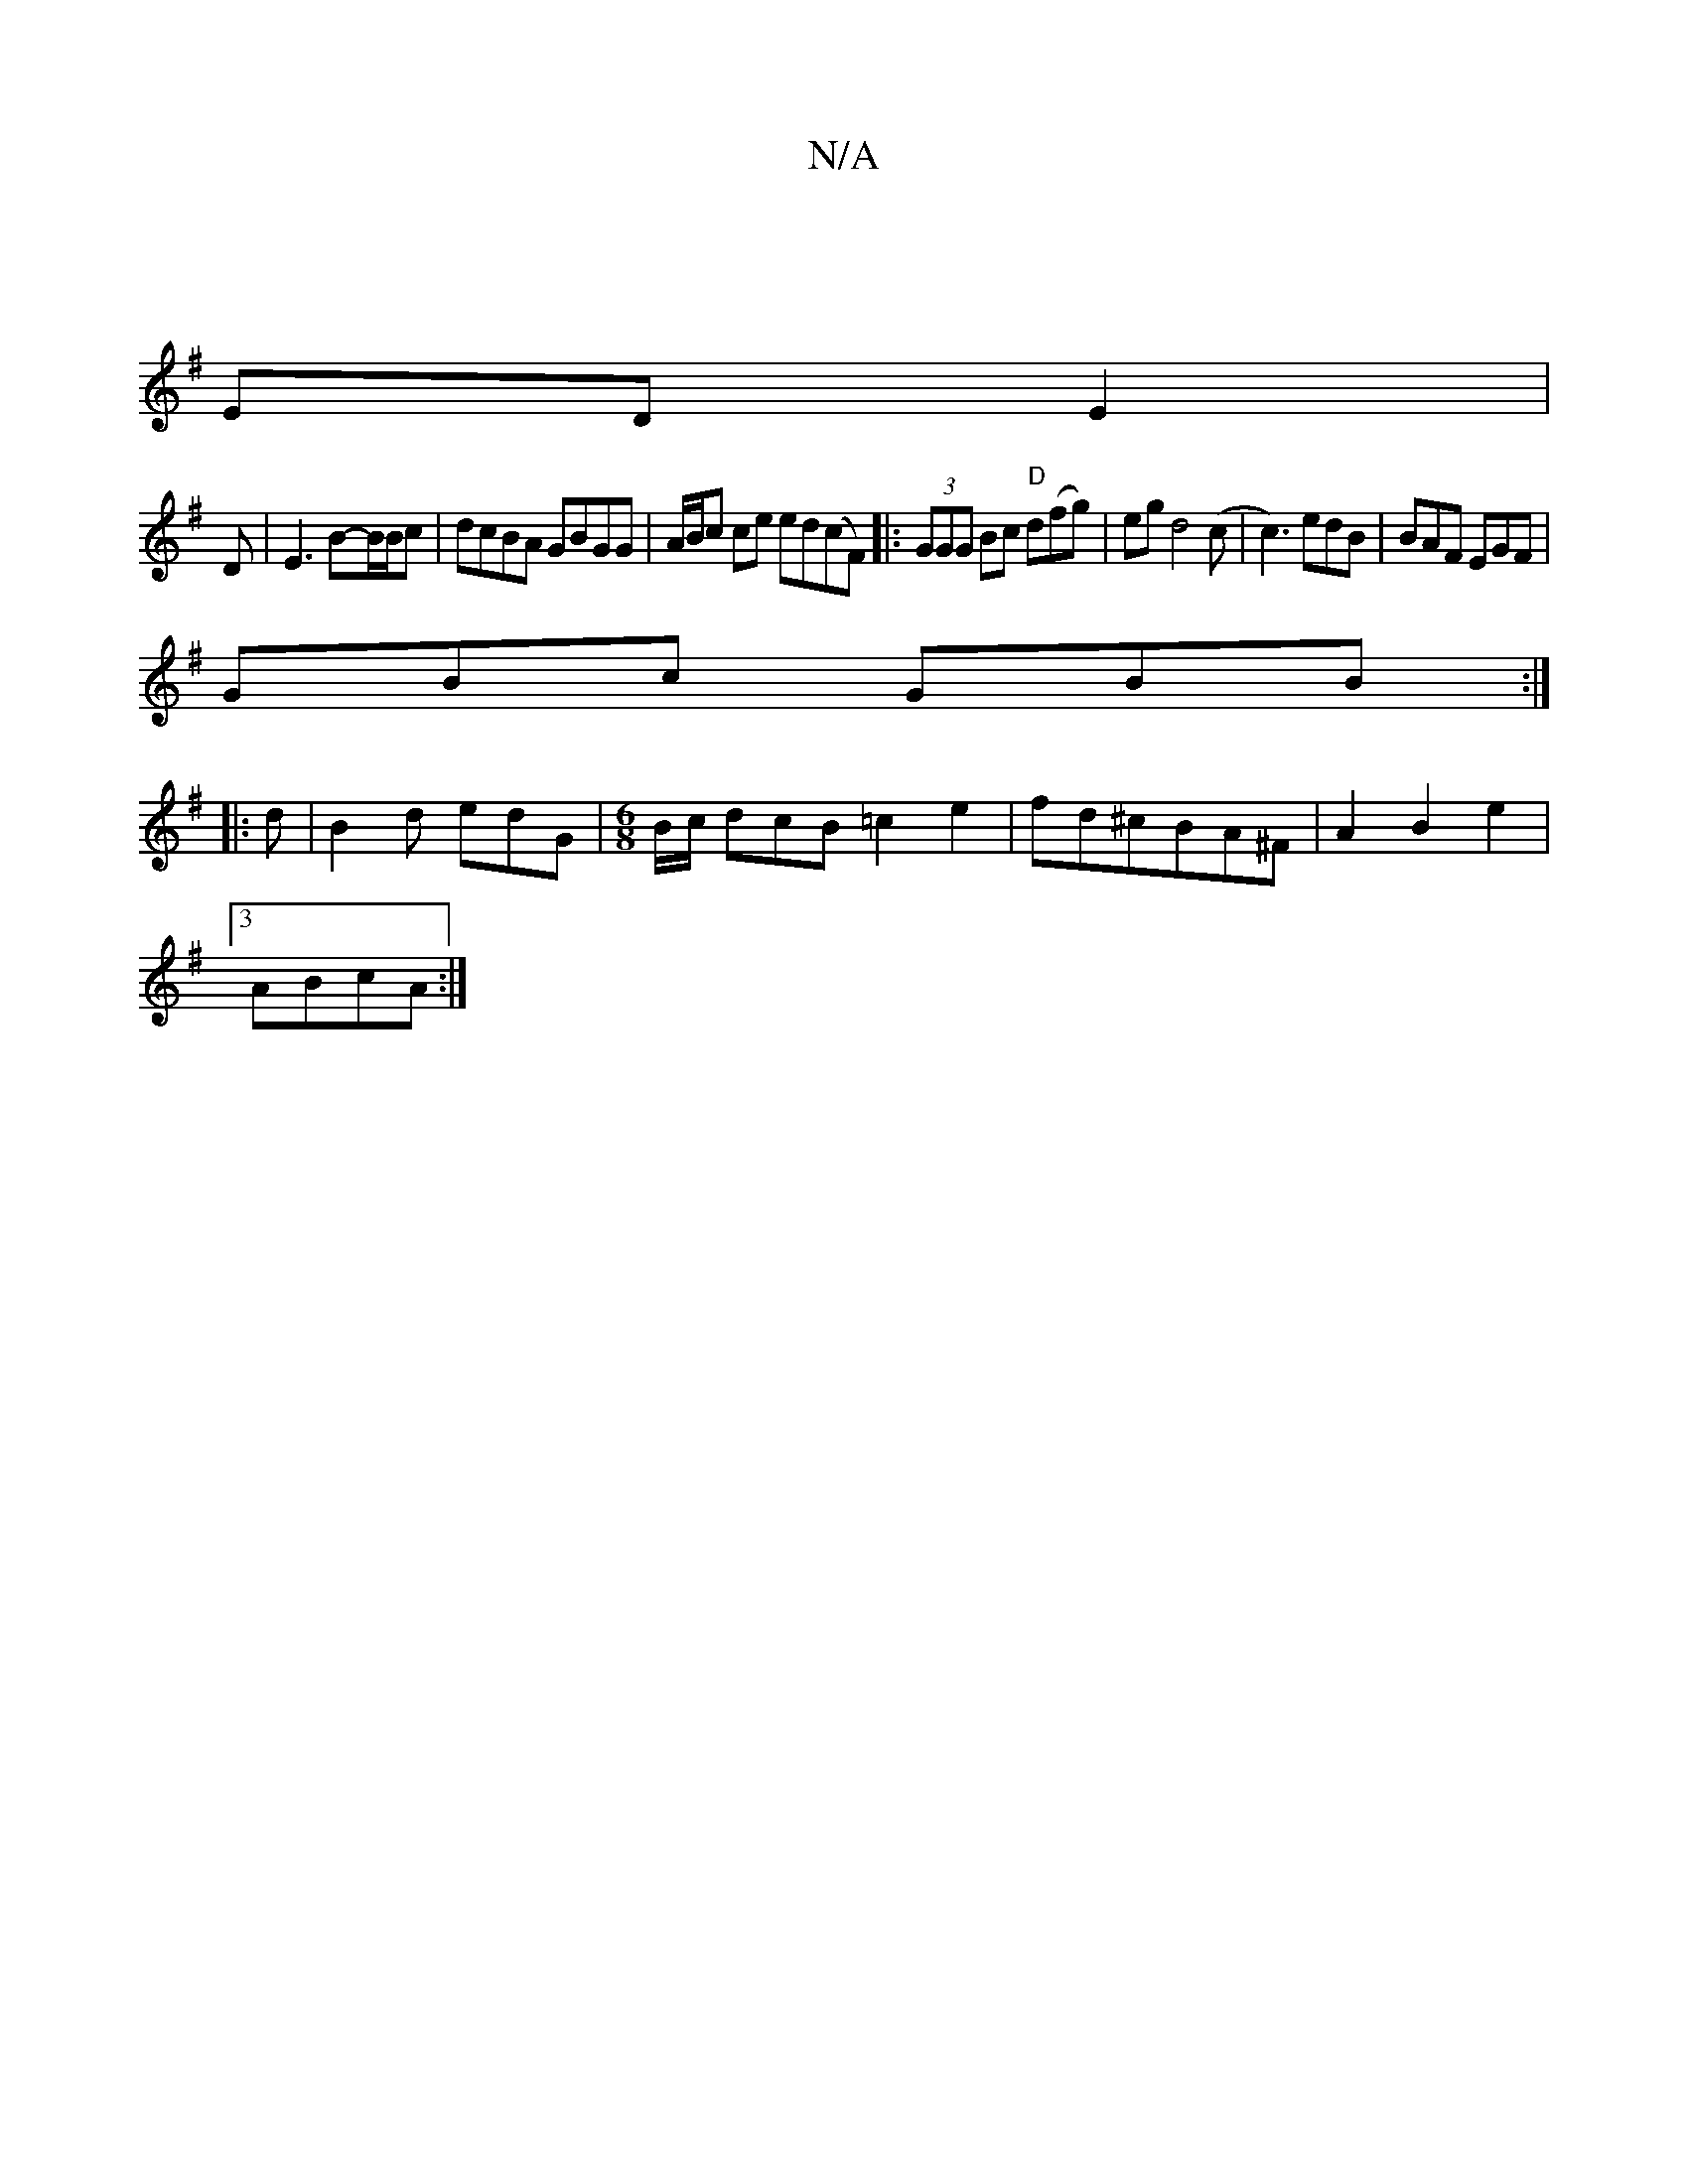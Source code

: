 X:1
T:N/A
M:4/4
R:N/A
K:Cmajor
||
K:G
EDE2 |
D|E3 B-B/B/c|dcBA GBGG|A/B/c ce ed(cF)|:(3GGG Bc "D"d(fg)|egd4 (c|c3) edB|BAF EGF|
GBc GBB:|
|:d|B2d edG|[M:6/8] B/c/ dcB =c2 e2|fd^cBA^F | A2 B2 e2 |
[3ABcA :|

|:2|B2 dB GBBd|cAFA BABc